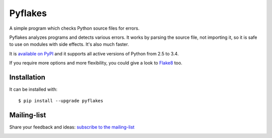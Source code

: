 ========
Pyflakes
========

A simple program which checks Python source files for errors.

Pyflakes analyzes programs and detects various errors.  It works by
parsing the source file, not importing it, so it is safe to use on
modules with side effects.  It's also much faster.

It is `available on PyPI <http://pypi.python.org/pypi/pyflakes>`_
and it supports all active versions of Python from 2.5 to 3.4.

If you require more options and more flexibility, you could give a
look to `Flake8 <http://flake8.readthedocs.org/>`_ too.


Installation
------------

It can be installed with::

  $ pip install --upgrade pyflakes


Mailing-list
------------

Share your feedback and ideas: `subscribe to the mailing-list
<http://mail.python.org/mailman/listinfo/code-quality>`_


.. image:: https://api.travis-ci.org/pyflakes/pyflakes.png
   :target: https://travis-ci.org/pyflakes/pyflakes
   :alt: Build status

.. image:: https://pypip.in/wheel/pyflakes/badge.png
   :target: https://pypi.python.org/pypi/pyflakes
   :alt: Wheel Status
